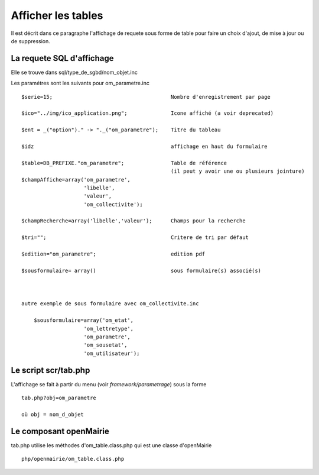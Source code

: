 .. _affichage:

###################
Afficher les tables
###################

Il est décrit dans ce paragraphe l'affichage de requete sous forme de table
pour faire un choix d'ajout, de mise à jour ou de suppression.



.. image:: ../_static/tab_1.png


==========================
La requete SQL d'affichage
==========================

Elle se trouve dans sql/type_de_sgbd/nom_objet.inc

Les paramétres sont les suivants pour om_parametre.inc ::

    $serie=15;                                      Nombre d'enregistrement par page
    
    $ico="../img/ico_application.png";              Icone affiché (a voir deprecated)
    
    $ent = _("option")." -> "._("om_parametre");    Titre du tableau
    
    $idz                                            affichage en haut du formulaire
    
    $table=DB_PREFIXE."om_parametre";               Table de référence
                                                    (il peut y avoir une ou plusieurs jointure)
    $champAffiche=array('om_parametre',
                        'libelle',
                        'valeur',
                        'om_collectivite');
    
    $champRecherche=array('libelle','valeur');      Champs pour la recherche
    
    $tri="";                                        Critere de tri par défaut
    
    $edition="om_parametre";                        edition pdf
    
    $sousformulaire= array()                        sous formulaire(s) associé(s)
    
    
    
    autre exemple de sous formulaire avec om_collectivite.inc
    
        $sousformulaire=array('om_etat',
                        'om_lettretype',
                        'om_parametre',
                        'om_sousetat',
                        'om_utilisateur');
                    
                    

====================
Le script scr/tab.php
====================

L'affichage se fait à partir du menu (voir *framework/parametrage*) sous la forme ::

    tab.php?obj=om_parametre
    
    où obj = nom_d_objet



=======================
Le composant openMairie
=======================

tab.php utilise les méthodes d'om_table.class.php qui est une classe d'openMairie ::

    php/openmairie/om_table.class.php

